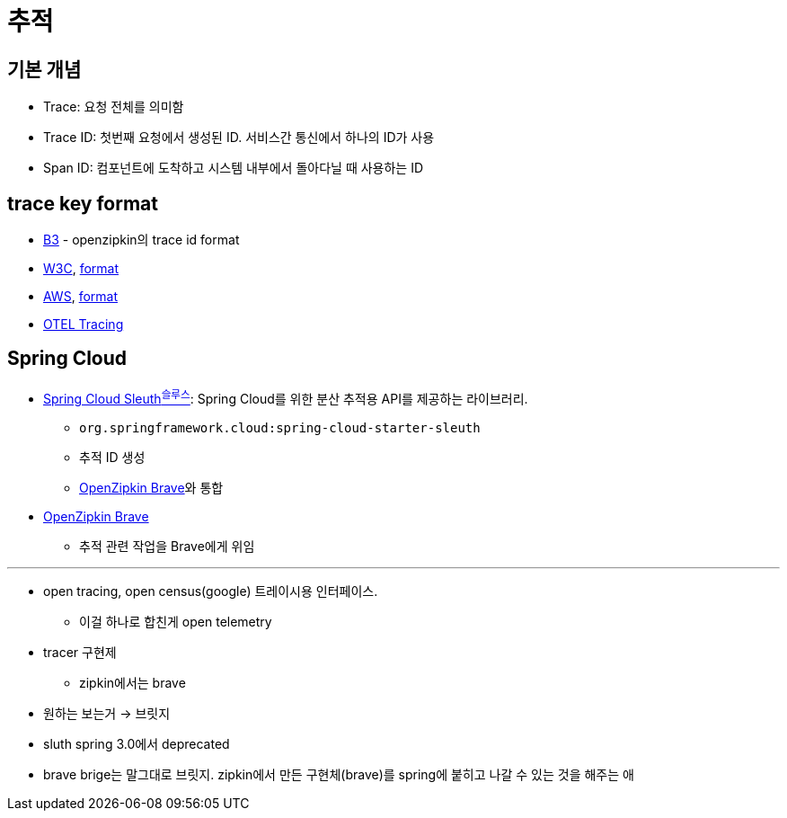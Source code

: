 = 추적

== 기본 개념

* Trace: 요청 전체를 의미함
* Trace ID: 첫번째 요청에서 생성된 ID. 서비스간 통신에서 하나의 ID가 사용
* Span ID: 컴포넌트에 도착하고 시스템 내부에서 돌아다닐 때 사용하는 ID

== trace key format

* https://github.com/openzipkin/b3-propagation[B3] - openzipkin의 trace id format
* https://github.com/w3c/trace-context/blob/main/spec/60-trace-id-format.md[W3C], https://github.com/w3c/trace-context/blob/main/spec/20-http_request_header_format.md[format]
* https://docs.aws.amazon.com/xray/latest/devguide/xray-concepts.html[AWS], https://docs.aws.amazon.com/elasticloadbalancing/latest/application/load-balancer-request-tracing.html[format]
* https://github.com/open-telemetry/opentelemetry-specification/blob/eeef21259a12d61100804eff2e12ba06523821c3/specification/trace/api.md#retrieving-the-traceid-and-spanid[OTEL Tracing]

== Spring Cloud

* https://docs.spring.io/spring-cloud-sleuth/docs/current-SNAPSHOT/reference/html/[Spring Cloud Sleuth^슬루스^]: Spring Cloud를 위한 분산 추적용 API를 제공하는 라이브러리.
** `org.springframework.cloud:spring-cloud-starter-sleuth`
** 추적 ID 생성
** https://github.com/openzipkin/brave[OpenZipkin Brave]와 통합
* https://github.com/openzipkin/brave[OpenZipkin Brave]
** 추적 관련 작업을 Brave에게 위임


---

* open tracing, open census(google) 트레이시용 인터페이스.
** 이걸 하나로 합친게 open telemetry
* tracer 구현제
** zipkin에서는 brave
* 원하는 보는거 -> 브릿지
* sluth spring 3.0에서 deprecated
* brave brige는 말그대로 브릿지. zipkin에서 만든 구현체(brave)를 spring에 붙히고 나갈 수 있는 것을 해주는 애

